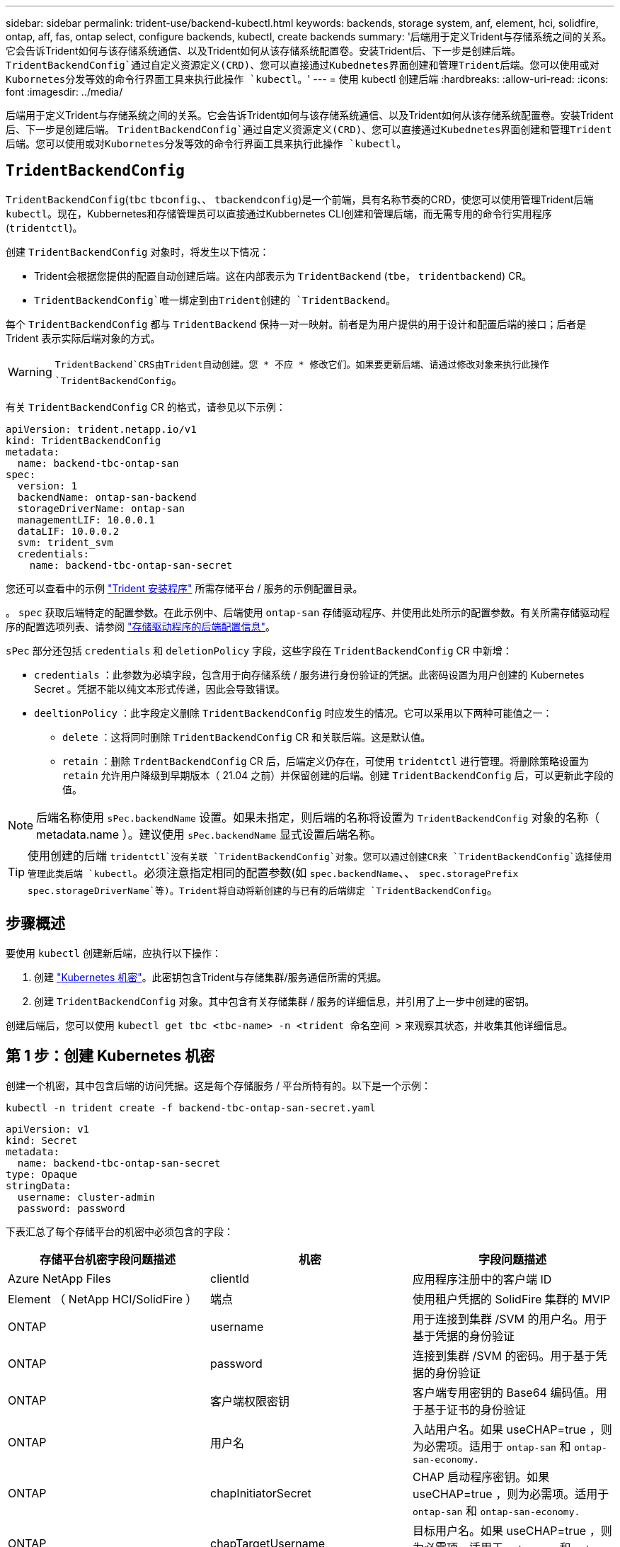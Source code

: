 ---
sidebar: sidebar 
permalink: trident-use/backend-kubectl.html 
keywords: backends, storage system, anf, element, hci, solidfire, ontap, aff, fas, ontap select, configure backends, kubectl, create backends 
summary: '后端用于定义Trident与存储系统之间的关系。它会告诉Trident如何与该存储系统通信、以及Trident如何从该存储系统配置卷。安装Trident后、下一步是创建后端。 `TridentBackendConfig`通过自定义资源定义(CRD)、您可以直接通过Kubednetes界面创建和管理Trident后端。您可以使用或对Kubornetes分发等效的命令行界面工具来执行此操作 `kubectl`。' 
---
= 使用 kubectl 创建后端
:hardbreaks:
:allow-uri-read: 
:icons: font
:imagesdir: ../media/


[role="lead"]
后端用于定义Trident与存储系统之间的关系。它会告诉Trident如何与该存储系统通信、以及Trident如何从该存储系统配置卷。安装Trident后、下一步是创建后端。 `TridentBackendConfig`通过自定义资源定义(CRD)、您可以直接通过Kubednetes界面创建和管理Trident后端。您可以使用或对Kubornetes分发等效的命令行界面工具来执行此操作 `kubectl`。



== `TridentBackendConfig`

`TridentBackendConfig`(`tbc` `tbconfig`、、 `tbackendconfig`)是一个前端，具有名称节奏的CRD，使您可以使用管理Trident后端 `kubectl`。现在，Kubbernetes和存储管理员可以直接通过Kubbernetes CLI创建和管理后端，而无需专用的命令行实用程序(`tridentctl`)。

创建 `TridentBackendConfig` 对象时，将发生以下情况：

* Trident会根据您提供的配置自动创建后端。这在内部表示为 `TridentBackend` (`tbe`， `tridentbackend`) CR。
*  `TridentBackendConfig`唯一绑定到由Trident创建的 `TridentBackend`。


每个 `TridentBackendConfig` 都与 `TridentBackend` 保持一对一映射。前者是为用户提供的用于设计和配置后端的接口；后者是 Trident 表示实际后端对象的方式。


WARNING: `TridentBackend`CRS由Trident自动创建。您 * 不应 * 修改它们。如果要更新后端、请通过修改对象来执行此操作 `TridentBackendConfig`。

有关 `TridentBackendConfig` CR 的格式，请参见以下示例：

[source, yaml]
----
apiVersion: trident.netapp.io/v1
kind: TridentBackendConfig
metadata:
  name: backend-tbc-ontap-san
spec:
  version: 1
  backendName: ontap-san-backend
  storageDriverName: ontap-san
  managementLIF: 10.0.0.1
  dataLIF: 10.0.0.2
  svm: trident_svm
  credentials:
    name: backend-tbc-ontap-san-secret
----
您还可以查看中的示例 https://github.com/NetApp/trident/tree/stable/v21.07/trident-installer/sample-input/backends-samples["Trident 安装程序"^] 所需存储平台 / 服务的示例配置目录。

。 `spec` 获取后端特定的配置参数。在此示例中、后端使用 `ontap-san` 存储驱动程序、并使用此处所示的配置参数。有关所需存储驱动程序的配置选项列表、请参阅 link:backends.html["存储驱动程序的后端配置信息"^]。

`sPec` 部分还包括 `credentials` 和 `deletionPolicy` 字段，这些字段在 `TridentBackendConfig` CR 中新增：

* `credentials` ：此参数为必填字段，包含用于向存储系统 / 服务进行身份验证的凭据。此密码设置为用户创建的 Kubernetes Secret 。凭据不能以纯文本形式传递，因此会导致错误。
* `deeltionPolicy` ：此字段定义删除 `TridentBackendConfig` 时应发生的情况。它可以采用以下两种可能值之一：
+
** `delete` ：这将同时删除 `TridentBackendConfig` CR 和关联后端。这是默认值。
** `retain` ：删除 `TrdentBackendConfig` CR 后，后端定义仍存在，可使用 `tridentctl` 进行管理。将删除策略设置为 `retain` 允许用户降级到早期版本（ 21.04 之前）并保留创建的后端。创建 `TridentBackendConfig` 后，可以更新此字段的值。





NOTE: 后端名称使用 `sPec.backendName` 设置。如果未指定，则后端的名称将设置为 `TridentBackendConfig` 对象的名称（ metadata.name ）。建议使用 `sPec.backendName` 显式设置后端名称。


TIP: 使用创建的后端 `tridentctl`没有关联 `TridentBackendConfig`对象。您可以通过创建CR来 `TridentBackendConfig`选择使用管理此类后端 `kubectl`。必须注意指定相同的配置参数(如 `spec.backendName`、、 `spec.storagePrefix` `spec.storageDriverName`等)。Trident将自动将新创建的与已有的后端绑定 `TridentBackendConfig`。



== 步骤概述

要使用 `kubectl` 创建新后端，应执行以下操作：

. 创建 https://kubernetes.io/docs/concepts/configuration/secret/["Kubernetes 机密"^]。此密钥包含Trident与存储集群/服务通信所需的凭据。
. 创建 `TridentBackendConfig` 对象。其中包含有关存储集群 / 服务的详细信息，并引用了上一步中创建的密钥。


创建后端后，您可以使用 `kubectl get tbc <tbc-name> -n <trident 命名空间 >` 来观察其状态，并收集其他详细信息。



== 第 1 步：创建 Kubernetes 机密

创建一个机密，其中包含后端的访问凭据。这是每个存储服务 / 平台所特有的。以下是一个示例：

[listing]
----
kubectl -n trident create -f backend-tbc-ontap-san-secret.yaml
----
[source, yaml]
----
apiVersion: v1
kind: Secret
metadata:
  name: backend-tbc-ontap-san-secret
type: Opaque
stringData:
  username: cluster-admin
  password: password
----
下表汇总了每个存储平台的机密中必须包含的字段：

[cols="3"]
|===
| 存储平台机密字段问题描述 | 机密 | 字段问题描述 


| Azure NetApp Files  a| 
clientId
 a| 
应用程序注册中的客户端 ID



| Element （ NetApp HCI/SolidFire ）  a| 
端点
 a| 
使用租户凭据的 SolidFire 集群的 MVIP



| ONTAP  a| 
username
 a| 
用于连接到集群 /SVM 的用户名。用于基于凭据的身份验证



| ONTAP  a| 
password
 a| 
连接到集群 /SVM 的密码。用于基于凭据的身份验证



| ONTAP  a| 
客户端权限密钥
 a| 
客户端专用密钥的 Base64 编码值。用于基于证书的身份验证



| ONTAP  a| 
用户名
 a| 
入站用户名。如果 useCHAP=true ，则为必需项。适用于 `ontap-san` 和 `ontap-san-economy.`



| ONTAP  a| 
chapInitiatorSecret
 a| 
CHAP 启动程序密钥。如果 useCHAP=true ，则为必需项。适用于 `ontap-san` 和 `ontap-san-economy.`



| ONTAP  a| 
chapTargetUsername
 a| 
目标用户名。如果 useCHAP=true ，则为必需项。适用于 `ontap-san` 和 `ontap-san-economy.`



| ONTAP  a| 
chapTargetInitiatorSecret
 a| 
CHAP 目标启动程序密钥。如果 useCHAP=true ，则为必需项。适用于 `ontap-san` 和 `ontap-san-economy.`

|===
在下一步中创建的 `TrdentBackendConfig` 对象的 `sPec.credentials` 字段将引用此步骤中创建的机密。



== 第2步：创建 `TridentBackendConfig` CR

现在，您可以创建 `TridentBackendConfig` CR 了。在此示例中，使用 `TriventBackendConfig` 对象创建使用` ontap-san `驱动程序的后端，如下所示：

[listing]
----
kubectl -n trident create -f backend-tbc-ontap-san.yaml
----
[source, yaml]
----
apiVersion: trident.netapp.io/v1
kind: TridentBackendConfig
metadata:
  name: backend-tbc-ontap-san
spec:
  version: 1
  backendName: ontap-san-backend
  storageDriverName: ontap-san
  managementLIF: 10.0.0.1
  dataLIF: 10.0.0.2
  svm: trident_svm
  credentials:
    name: backend-tbc-ontap-san-secret
----


== 第3步：验证的状态 `TridentBackendConfig` CR

现在，您已创建 `TridentBackendConfig` CR ，可以验证状态。请参见以下示例：

[listing]
----
kubectl -n trident get tbc backend-tbc-ontap-san
NAME                    BACKEND NAME          BACKEND UUID                           PHASE   STATUS
backend-tbc-ontap-san   ontap-san-backend     8d24fce7-6f60-4d4a-8ef6-bab2699e6ab8   Bound   Success
----
已成功创建后端并将其绑定到 `TridentBackendConfig` CR 。

阶段可以采用以下值之一：

* `Bound`： `TridentBackendConfig` CR与后端关联、后端包含 `configRef` 设置为 `TridentBackendConfig` CR的uid。
* `Unbound` ：使用 ` ""` 表示。`TridentBackendConfig` 对象未绑定到后端。默认情况下，所有新创建的 `TridentBackendConfig` CRS 均处于此阶段。此阶段发生更改后，它将无法再次还原为 "Unbound （已取消绑定） " 。
* `Deleting`： `TridentBackendConfig` CR `deletionPolicy` 已设置为delete。当 `TridentBackendConfig` CR将被删除、它将过渡到Deleting状态。
+
** 如果后端不存在永久性卷请求(PVC)、则删除 `TridentBackendConfig`将导致Trident删除后端以及CR。 `TridentBackendConfig`
** 如果后端存在一个或多个 PVC ，则会进入删除状态。`TridentBackendConfig` CR 随后也会进入删除阶段。只有在删除所有 PVC 后，才会删除后端和 `TridentBackendConfig` 。


* `Lost` ：与 `TridentBackendConfig` CR 关联的后端被意外或故意删除， `TridentBackendConfig` CR 仍引用已删除的后端。无论 `detionPolicy` 值如何，仍可删除 `TridentBackendConfig` CR 。
* `Unknown`：Trident无法确定与CR关联的后端的状态或是否存在 `TridentBackendConfig`。例如、如果API服务器未响应或 `tridentbackends.trident.netapp.io`缺少CRD。这可能需要干预。


在此阶段，已成功创建后端！此外，还可以处理多个操作，例如 link:backend_ops_kubectl.html["后端更新和后端删除"^]。



== （可选）第 4 步：获取更多详细信息

您可以运行以下命令来获取有关后端的详细信息：

[listing]
----
kubectl -n trident get tbc backend-tbc-ontap-san -o wide
----
[listing]
----
NAME                    BACKEND NAME        BACKEND UUID                           PHASE   STATUS    STORAGE DRIVER   DELETION POLICY
backend-tbc-ontap-san   ontap-san-backend   8d24fce7-6f60-4d4a-8ef6-bab2699e6ab8   Bound   Success   ontap-san        delete
----
此外，您还可以获取 YAML/JSON 转储 `TridentBackendConfig` 。

[listing]
----
kubectl -n trident get tbc backend-tbc-ontap-san -o yaml
----
[source, yaml]
----
apiVersion: trident.netapp.io/v1
kind: TridentBackendConfig
metadata:
  creationTimestamp: 2021-04-21T20:45:11Z
  finalizers:
    - trident.netapp.io
  generation: 1
  name: backend-tbc-ontap-san
  namespace: trident
  resourceVersion: "947143"
  uid: 35b9d777-109f-43d5-8077-c74a4559d09c
spec:
  backendName: ontap-san-backend
  credentials:
    name: backend-tbc-ontap-san-secret
  managementLIF: 10.0.0.1
  dataLIF: 10.0.0.2
  storageDriverName: ontap-san
  svm: trident_svm
  version: 1
status:
  backendInfo:
    backendName: ontap-san-backend
    backendUUID: 8d24fce7-6f60-4d4a-8ef6-bab2699e6ab8
  deletionPolicy: delete
  lastOperationStatus: Success
  message: Backend 'ontap-san-backend' created
  phase: Bound
----
`backendInfo`包含 `backendName`响应CR而创建的后端的 `TridentBackendConfig`和 `backendUUID`。 `lastOperationStatus`字段表示CR的上次操作状态，可以是用户触发的操作(例如，用户在中更改了某些内容)，也可以是Trident触发的操作 `TridentBackendConfig`(例如， `spec`在Trident重新启动期间)。可以是成功、也可以是失败。 `phase`表示CR和后端之间关系的状态 `TridentBackendConfig`。在上面的示例中、 `phase`具有绑定值、这意味着 `TridentBackendConfig`CR与后端关联。

您可以运行 `kubectl -n trident describe tbc <tbc-cr-name>` 命令来获取事件日志的详细信息。


WARNING: 您不能使用 `tridentctl` 更新或删除包含关联的 `TridentBackendConfig` 对象的后端。要了解在 `tridentctl` 和 `TridentBackendConfig` 之间切换所涉及的步骤， link:backend_options.html["请参见此处"^]。
